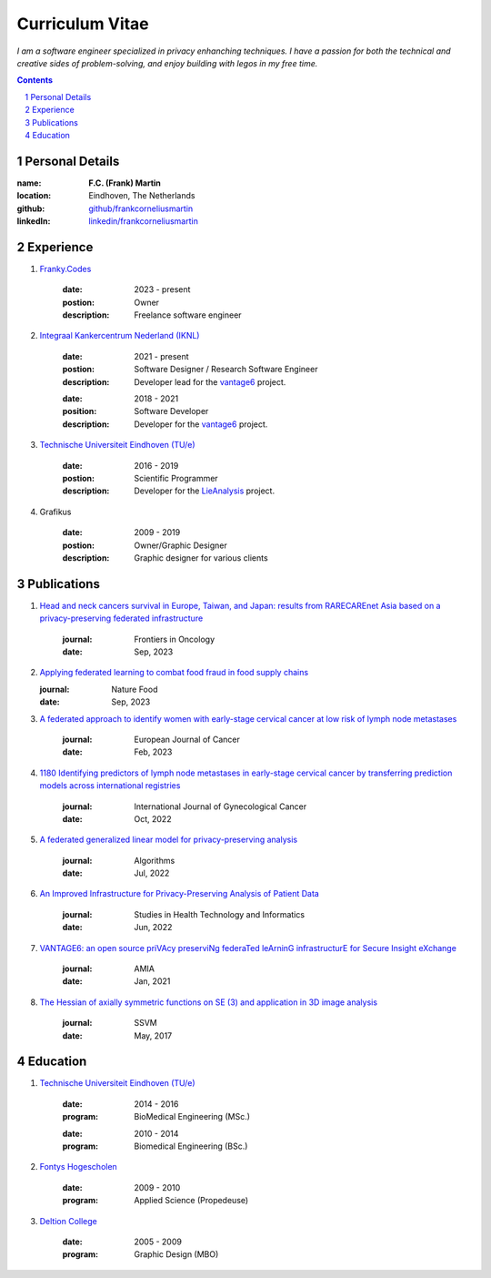 Curriculum Vitae
================

*I am a software engineer specialized in privacy enhanching techniques.
I have a passion for both the technical and creative sides of
problem-solving, and enjoy building with legos in my free time.*

.. sectnum::

.. contents::


Personal Details
--------------------

.. container:: cv-table

    :name:  **F.C. (Frank) Martin**
    :location: Eindhoven, The Netherlands
    :github: `github/frankcorneliusmartin <https://github.com/frankcorneliusmartin>`_
    :linkedIn: `linkedin/frankcorneliusmartin <https://www.linkedin.com/in/frankcorneliusmartin/>`_

Experience
----------

.. container:: cv-item

    #. `Franky.Codes <https://franky.codes>`_

        .. container:: cv-table

            :date: 2023 - present
            :postion: Owner
            :description: Freelance software engineer

    #. `Integraal Kankercentrum Nederland (IKNL) <https://iknl.nl>`_

        .. container:: cv-table

            :date: 2021 - present
            :postion: Software Designer / Research Software Engineer
            :description: Developer lead for the `vantage6 <https://vantage6.ai>`_ project.

        .. container:: cv-table

            :date: 2018 - 2021
            :position: Software Developer
            :description: Developer for the `vantage6 <https://vantage6.ai>`_ project.

    #. `Technische Universiteit Eindhoven (TU/e) <https://tue.nl>`_

        .. container:: cv-table

            :date: 2016 - 2019
            :postion: Scientific Programmer
            :description: Developer for the `LieAnalysis <https://lieanalysis.nl>`_ project.

    #. Grafikus

        .. container:: cv-table

            :date: 2009 - 2019
            :postion: Owner/Graphic Designer
            :description: Graphic designer for various clients





Publications
------------

.. container:: cv-item

    #. `Head and neck cancers survival in Europe, Taiwan, and Japan: results from RARECAREnet Asia based on a privacy-preserving federated infrastructure <https://www.frontiersin.org/journals/oncology/articles/10.3389/fonc.2023.1219111/full>`_

        .. container:: cv-table

            :journal: Frontiers in Oncology
            :date: Sep, 2023

    #. `Applying federated learning to combat food fraud in food supply chains <https://www.nature.com/articles/s41538-023-00220-3>`_

       .. container:: cv-table

            :journal: Nature Food
            :date: Sep, 2023

    #. `A federated approach to identify women with early-stage cervical cancer at low risk of lymph node metastases <https://www.ejcancer.com/article/S0959-8049(23)00112-0/fulltext>`_

        .. container:: cv-table

            :journal: European Journal of Cancer
            :date: Feb, 2023

    #. `1180 Identifying predictors of lymph node metastases in early-stage cervical cancer by transferring prediction models across international registries <https://ijgc.bmj.com/content/31/Suppl_3/A364.2>`_

        .. container:: cv-table

            :journal: International Journal of Gynecological Cancer
            :date: Oct, 2022

    #. `A federated generalized linear model for privacy-preserving analysis <https://doi.org/10.3390/a15070243>`_

        .. container:: cv-table

            :journal: Algorithms
            :date: Jul, 2022

    #. `An Improved Infrastructure for Privacy-Preserving Analysis of Patient Data <https://doi.org/10.3233/shti220682>`_

        .. container:: cv-table

            :journal: Studies in Health Technology and Informatics
            :date: Jun, 2022

    #. `VANTAGE6: an open source priVAcy preserviNg federaTed leArninG infrastructurE for Secure Insight eXchange <https://www.ncbi.nlm.nih.gov/pmc/articles/PMC8075508/>`_

        .. container:: cv-table

            :journal: AMIA
            :date: Jan, 2021

    #. `The Hessian of axially symmetric functions on SE (3) and application in 3D image analysis <http://dx.doi.org/10.1007/978-3-319-58771-4_51>`_

        .. container:: cv-table

            :journal: SSVM
            :date: May, 2017


Education
---------

.. container:: cv-item

    #. `Technische Universiteit Eindhoven (TU/e) <https://tue.nl>`_

        .. container:: cv-table

            :date: 2014 - 2016
            :program: BioMedical Engineering (MSc.)

        .. container:: cv-table

            :date: 2010 - 2014
            :program: Biomedical Engineering (BSc.)

    #. `Fontys Hogescholen <https://fontys.nl>`_

        .. container:: cv-table

            :date: 2009 - 2010
            :program: Applied Science (Propedeuse)

    #. `Deltion College <https://deltion.nl>`_

        .. container:: cv-table

            :date: 2005 - 2009
            :program: Graphic Design (MBO)